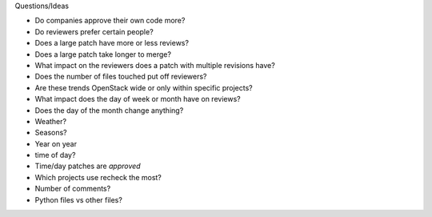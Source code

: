 
Questions/Ideas

- Do companies approve their own code more?
- Do reviewers prefer certain people?
- Does a large patch have more or less reviews?
- Does a large patch take longer to merge?
- What impact on the reviewers does a patch with multiple revisions have?
- Does the number of files touched put off reviewers?
- Are these trends OpenStack wide or only within specific projects?
- What impact does the day of week or month have on reviews?
- Does the day of the month change anything?
- Weather?
- Seasons?
- Year on year
- time of day?
- Time/day patches are *approved*
- Which projects use recheck the most?
- Number of comments?
- Python files vs other files?
